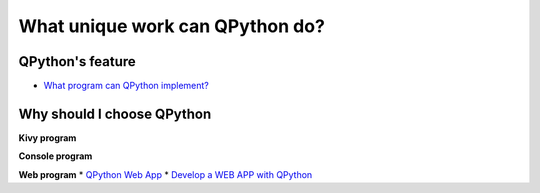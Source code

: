 What unique work can QPython do?
========================

QPython's feature
-----------------

* `What program can QPython implement? <http://wiki.qpython.org/doc/program_guide/>`_

Why should I choose QPython
-------------------------

**Kivy program**

**Console program**

**Web program**
* `QPython Web App <http://wiki.qpython.org/en/webapp/>`_
* `Develop a WEB APP with QPython <http://wiki.qpython.org/en/webapp/sample>`_
